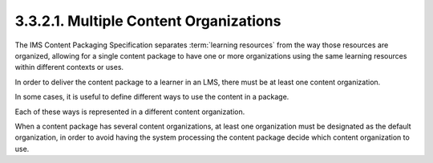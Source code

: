 3.3.2.1. Multiple Content Organizations
~~~~~~~~~~~~~~~~~~~~~~~~~~~~~~~~~~~~~~~~~~~~~~~~~~~~~~~

The IMS Content Packaging Specification separates 
:term:`learning resources` from the way those resources are organized, 
allowing for a single content package 
to have one or more organizations 
using the same learning resources within different contexts or uses.

In order to deliver the content package 
to a learner in an LMS, 
there must be at least one content organization. 

In some cases, 
it is useful to define different ways 
to use the content in a package. 

Each of these ways is represented 
in a different content organization. 

When a content package has several content organizations, 
at least one organization must be designated 
as the default organization, 
in order to avoid having the system 
processing the content package decide which content organization to use.
